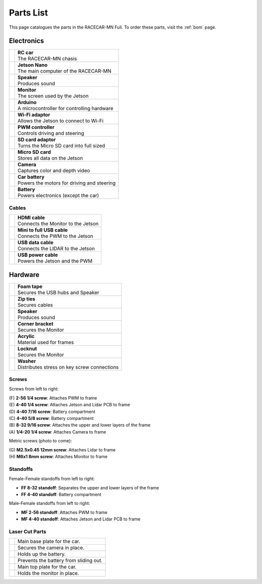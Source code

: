 .. _parts_list:

Parts List
============================================

This page catalogues the parts in the RACECAR-MN Full.  To order these parts, visit the :ref:`bom` page.

======================
Electronics
======================

.. |speaker| image:: /assets/img/parts/speaker.*
  :width: 100%
  :align: middle

.. |monitor| image:: /assets/img/parts/monitor.*
  :width: 100%
  :align: middle

.. |arduino| image:: /assets/img/parts/arduino.*
  :width: 100%
  :align: middle

.. |wifiDongle| image:: /assets/img/parts/wifiDongle.*
  :width: 100%
  :align: middle

.. |battery| image:: /assets/img/parts/battery.*
  :width: 100%
  :align: middle

.. |pwm| image:: /assets/img/parts/pwm.*
  :width: 100%
  :align: middle

.. |sdCard| image:: /assets/img/parts/sdCard.*
  :width: 100%
  :align: middle

.. |microSdCard| image:: /assets/img/parts/microSdCard.*
  :width: 100%
  :align: middle

.. |usbHub| image:: /assets/img/parts/usbHub.*
  :width: 100%
  :align: middle

.. |jetsonNano| image:: /assets/img/parts/jetsonNano.*
  :width: 100%
  :align: middle

.. |rcCar| image:: /assets/img/parts/rcCar.*
  :width: 100%
  :align: middle

.. |camera| image:: /assets/img/parts/camera.*
  :width: 100%
  :align: middle

.. |carBattery| image:: /assets/img/parts/carBattery.*
  :width: 100%
  :align: middle

+-----------------------------------------------------------+-------------------------------------------------+
| |rcCar|                                                   | | **RC car**                                    |
|                                                           | | The RACECAR-MN chasis                         |
+-----------------------------------------------------------+-------------------------------------------------+
| |jetsonNano|                                              | | **Jetson Nano**                               |
|                                                           | | The main computer of the RACECAR-MN           |
+-----------------------------------------------------------+-------------------------------------------------+
| |speaker|                                                 | | **Speaker**                                   |
|                                                           | | Produces sound                                |
+-----------------------------------------------------------+-------------------------------------------------+
| |monitor|                                                 | | **Monitor**                                   |
|                                                           | | The screen used by the Jetson                 |
+-----------------------------------------------------------+-------------------------------------------------+
| |arduino|                                                 | | **Arduino**                                   |
|                                                           | | A microcontroller for controlling hardware    |
+-----------------------------------------------------------+-------------------------------------------------+
| |wifiDongle|                                              | | **Wi-Fi adaptor**                             |
|                                                           | | Allows the Jetson to connect to Wi-Fi         |
+-----------------------------------------------------------+-------------------------------------------------+
| |pwm|                                                     | | **PWM controller**                            |
|                                                           | | Controls driving and steering                 |
+-----------------------------------------------------------+-------------------------------------------------+
| |sdCard|                                                  | | **SD card adaptor**                           |
|                                                           | | Turns the Micro SD card into full sized       |
+-----------------------------------------------------------+-------------------------------------------------+
| |microSdCard|                                             | | **Micro SD card**                             |
|                                                           | | Stores all data on the Jetson                 |
+-----------------------------------------------------------+-------------------------------------------------+
| |camera|                                                  | | **Camera**                                    |
|                                                           | | Captures color and depth video                |
+-----------------------------------------------------------+-------------------------------------------------+
| |carBattery|                                              | | **Car battery**                               |
|                                                           | | Powers the motors for driving and steering    |
+-----------------------------------------------------------+-------------------------------------------------+
| |battery|                                                 | | **Battery**                                   |
|                                                           | | Powers electronics (except the car)           |
+-----------------------------------------------------------+-------------------------------------------------+

Cables
""""""

.. |hdmiCable| image:: /assets/img/parts/hdmiCable.*
  :width: 100%
  :align: middle

.. |miniUsbCable| image:: /assets/img/parts/miniUsbCable.*
  :width: 100%
  :align: middle

.. |microUsbCableData| image:: /assets/img/parts/microUsbCableData.*
  :width: 100%
  :align: middle

.. |microUsbCablePower| image:: /assets/img/parts/microUsbCablePower.*
  :width: 100%
  :align: middle

+-----------------------------------------------------------+-------------------------------------------------+
| |hdmiCable|                                               | | **HDMI cable**                                |
|                                                           | | Connects the Monitor to the Jetson            |
+-----------------------------------------------------------+-------------------------------------------------+
| |miniUsbCable|                                            | | **Mini to full USB cable**                    |
|                                                           | | Connects the PWM to the Jetson                |
+-----------------------------------------------------------+-------------------------------------------------+
| |microUsbCableData|                                       | | **USB data cable**                            |
|                                                           | | Connects the LIDAR to the Jetson              |
+-----------------------------------------------------------+-------------------------------------------------+
| |microUsbCablePower|                                      | | **USB power cable**                           |
|                                                           | | Powers the Jetson and the PWM                 |
+-----------------------------------------------------------+-------------------------------------------------+

======================
Hardware
======================

.. |foamTape| image:: /assets/img/parts/foamTape.*
  :width: 100%
  :align: middle

.. |zipTies| image:: /assets/img/parts/zipTies.*
  :width: 100%
  :align: middle

.. |spring| image:: /assets/img/parts/spring.*
  :width: 100%
  :align: middle

.. |cornerBracket| image:: /assets/img/parts/cornerBracket.*
  :width: 100%
  :align: middle

.. |acrylic| image:: /assets/img/parts/acrylic.*
  :width: 100%
  :align: middle

.. |locknut| image:: /assets/img/parts/nut.*
  :width: 100%
  :align: middle

.. |washer| image:: /assets/img/parts/washer.*
  :width: 100%
  :align: middle

+-----------------------------------------------------------+-------------------------------------------------+
| |foamTape|                                                | | **Foam tape**                                 |
|                                                           | | Secures the USB hubs and Speaker              |
+-----------------------------------------------------------+-------------------------------------------------+
| |zipTies|                                                 | | **Zip ties**                                  |
|                                                           | | Secures cables                                |
+-----------------------------------------------------------+-------------------------------------------------+
| |spring|                                                  | | **Speaker**                                   |
|                                                           | | Produces sound                                |
+-----------------------------------------------------------+-------------------------------------------------+
| |cornerBracket|                                           | | **Corner bracket**                            |
|                                                           | | Secures the Monitor                           |
+-----------------------------------------------------------+-------------------------------------------------+
| |acrylic|                                                 | | **Acrylic**                                   |
|                                                           | | Material used for frames                      |
+-----------------------------------------------------------+-------------------------------------------------+
| |locknut|                                                 | | **Locknut**                                   |
|                                                           | | Secures the Monitor                           |
+-----------------------------------------------------------+-------------------------------------------------+
| |washer|                                                  | | **Washer**                                    |
|                                                           | | Distributes stress on key screw connections   |
+-----------------------------------------------------------+-------------------------------------------------+

Screws
""""""

.. image:: /assets/img/parts/screws.*
  :width: 100%
  :align: center

Screws from left to right:

| (F) **2-56 1/4 screw**: Attaches PWM to frame
| (E) **4-40 1/4 screw**: Attaches Jetson and Lidar PCB to frame
| (D) **4-40 7/16 screw**: Battery compartment
| (C) **4-40 5/8 screw**: Battery compartment
| (B) **8-32 9/16 screw**: Attaches the upper and lower layers of the frame
| (A) **1/4-20 1/4 screw**: Attaches Camera to frame

Metric screws (photo to come):

| (G) **M2.5x0.45 12mm screw**: Attaches Lidar to frame
| (H) **M6x1 8mm screw**: Attaches Monitor to frame

Standoffs
"""""""""

.. image:: /assets/img/parts/ffStandoffs.*
  :width: 100%
  :align: center

Female-Female standoffs from left to right:

* **FF 8-32 standoff**: Separates the upper and lower layers of the frame
* **FF 4-40 standoff**: Battery compartment

.. image:: /assets/img/parts/mfStandoffs.*
  :width: 100%
  :align: center

Male-Female standoffs from left to right:

* **MF 2-56 standoff**: Attaches PWM to frame
* **MF 4-40 standoff**: Attaches Jetson and Lidar PCB to frame

Laser Cut Parts
"""""""""""""""

.. |bottomPlate| image:: /assets/img/parts/laserCut/bottomPlate.*
  :width: 100%
  :align: middle

.. |cameraSupport| image:: /assets/img/parts/laserCut/cameraSupport.*
  :width: 100%
  :align: middle

.. |batteryPlate| image:: /assets/img/parts/laserCut/batteryPlate.*
  :width: 100%
  :align: top

.. |batteryRing| image:: /assets/img/parts/laserCut/batteryRing.*
  :width: 100%
  :align: top

.. |topPlate| image:: /assets/img/parts/laserCut/topPlate.*
  :width: 100%
  :align: top

.. |monitorSupport| image:: /assets/img/parts/laserCut/monitorSupport.*
  :width: 100%
  :align: top

================================================ ========
|bottomPlate|                                    Main base plate for the car.
|cameraSupport|                                  Secures the camera in place.
|batteryPlate|                                   Holds up the battery.
|batteryRing|                                    Prevents the battery from sliding out.
|topPlate|                                       Main top plate for the car.
|monitorSupport|                                 Holds the monitor in place.
================================================ ========